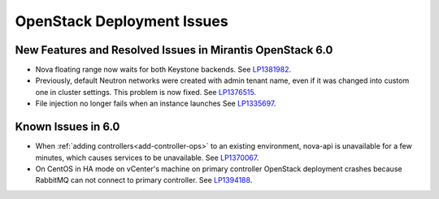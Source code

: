 
.. _fuel-general.rst:

OpenStack Deployment Issues
===========================

New Features and Resolved Issues in Mirantis OpenStack 6.0
----------------------------------------------------------

* Nova floating range now waits for both Keystone backends.
  See `LP1381982 <https://bugs.launchpad.net/bugs/1381982>`_.

* Previously, default Neutron networks were created
  with admin tenant name, even if it was changed into custom one
  in cluster settings. This problem is now fixed.
  See `LP1376515 <https://bugs.launchpad.net/bugs/1376515>`_.

* File injection no longer fails when an instance launches
  See `LP1335697 <https://bugs.launchpad.net/bugs/1335697>`_.

Known Issues in 6.0
-------------------

* When :ref:`adding controllers<add-controller-ops>`
  to an existing environment,
  nova-api is unavailable for a few minutes,
  which causes services to be unavailable.
  See `LP1370067 <https://bugs.launchpad.net/fuel/+bug/1370067>`_.

* On CentOS in HA mode on vCenter's machine on primary controller OpenStack
  deployment crashes because RabbitMQ can not connect to primary controller.
  See `LP1394188 <https://bugs.launchpad.net/fuel/+bug/1394188>`_.
